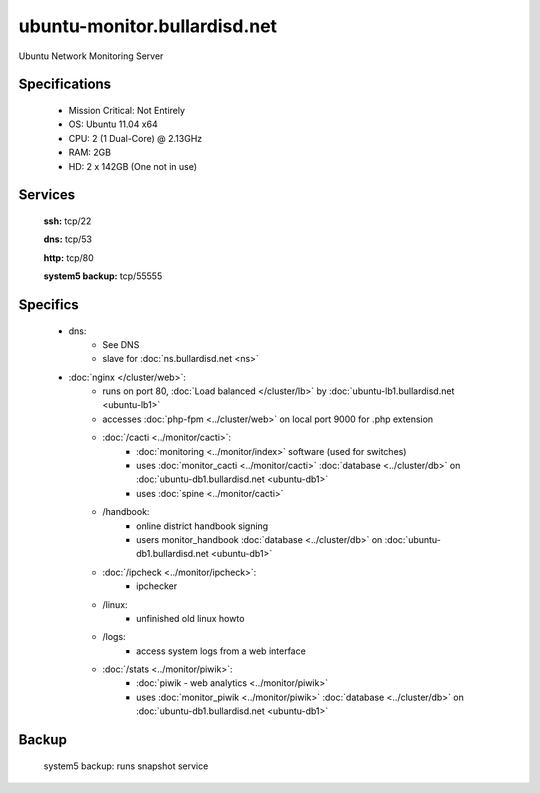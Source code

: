 .. _server_monitor:
.. index:: cacti, ipcheck, piwik

=============================
ubuntu-monitor.bullardisd.net
=============================

Ubuntu Network Monitoring Server

Specifications
==============

    * Mission Critical: Not Entirely
    * OS: Ubuntu 11.04 x64
    * CPU: 2 (1 Dual-Core) @ 2.13GHz
    * RAM: 2GB
    * HD: 2 x 142GB (One not in use)

Services
========

    **ssh:** tcp/22

    **dns:** tcp/53

    **http:** tcp/80

    **system5 backup:** tcp/55555

Specifics
=========

    * dns:
        * See DNS
        * slave for :doc:`ns.bullardisd.net <ns>`
    * :doc:`nginx </cluster/web>`:
        * runs on port 80, :doc:`Load balanced </cluster/lb>` by :doc:`ubuntu-lb1.bullardisd.net <ubuntu-lb1>`
        * accesses :doc:`php-fpm <../cluster/web>` on local port 9000 for .php extension
        * :doc:`/cacti <../monitor/cacti>`:
            * :doc:`monitoring <../monitor/index>` software (used for switches)
            * uses :doc:`monitor_cacti <../monitor/cacti>` :doc:`database <../cluster/db>` on :doc:`ubuntu-db1.bullardisd.net <ubuntu-db1>`
            * uses :doc:`spine <../monitor/cacti>`
        * /handbook:
            * online district handbook signing
            * users monitor_handbook :doc:`database <../cluster/db>` on :doc:`ubuntu-db1.bullardisd.net <ubuntu-db1>`
        * :doc:`/ipcheck <../monitor/ipcheck>`:
            * ipchecker
        * /linux:
            * unfinished old linux howto
        * /logs:
            * access system logs from a web interface
        * :doc:`/stats <../monitor/piwik>`:
            * :doc:`piwik - web analytics <../monitor/piwik>`
            * uses :doc:`monitor_piwik <../monitor/piwik>` :doc:`database <../cluster/db>` on :doc:`ubuntu-db1.bullardisd.net <ubuntu-db1>`

Backup
======

    system5 backup: runs snapshot service
